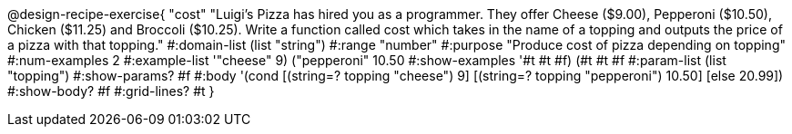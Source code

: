 @design-recipe-exercise{ "cost" "Luigi’s Pizza has hired you as a programmer. They offer Cheese ($9.00), Pepperoni
($10.50), Chicken ($11.25) and Broccoli ($10.25). Write a function called cost which takes in the
name of a topping and outputs the price of a pizza with that topping." 
  #:domain-list (list "string")
  #:range "number" 
  #:purpose "Produce cost of pizza depending on topping" 
  #:num-examples 2 
  #:example-list '(("cheese" 9) ("pepperoni" 10.50))
  #:show-examples '((#t #t #f) (#t #t #f))
  #:param-list (list "topping") 
  #:show-params? #f 
  #:body '(cond [(string=? topping "cheese") 9] 
                [(string=? topping "pepperoni") 10.50] 
                [else 20.99]) 
  #:show-body? #f 
  #:grid-lines? #t }
